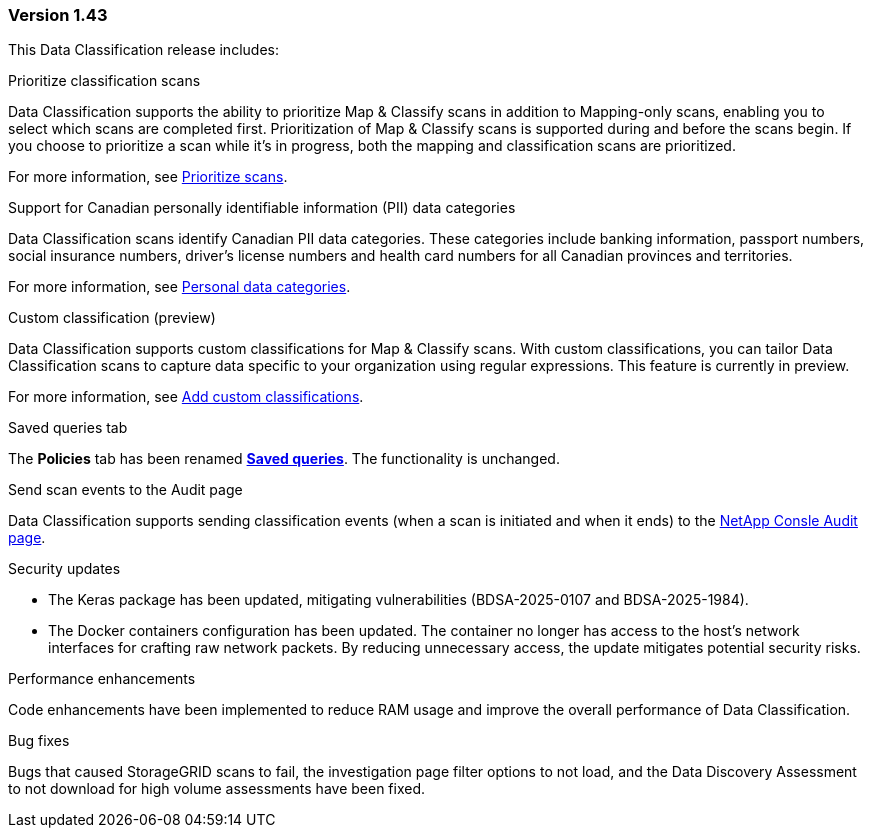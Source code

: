 === Version 1.43

This Data Classification release includes:

.Prioritize classification scans

Data Classification supports the ability to prioritize Map & Classify scans in addition to Mapping-only scans, enabling you to select which scans are completed first. Prioritization of Map & Classify scans is supported during and before the scans begin. If you choose to prioritize a scan while it's in progress, both the mapping and classification scans are prioritized. 

For more information, see link:https://docs.netapp.com/us-en/bluexp-classification/task-managing-repo-scanning.html#prioritize-scans[Prioritize scans].

.Support for Canadian personally identifiable information (PII) data categories

Data Classification scans identify Canadian PII data categories. These categories include banking information, passport numbers, social insurance numbers, driver's license numbers and health card numbers for all Canadian provinces and territories.

For more information, see link:https://docs.netapp.com/us-en/bluexp-classification/reference-private-data-categories.html#types-of-personal-data[Personal data categories].

.Custom classification (preview)

Data Classification supports custom classifications for Map & Classify scans. With custom classifications, you can tailor Data Classification scans to capture data specific to your organization using regular expressions. This feature is currently in preview. 

For more information, see link:https://docs.netapp.com/us-en/bluexp-classification/task-custom-classification.html[Add custom classifications].

.Saved queries tab

The **Policies** tab has been renamed link:https://docs.netapp.com/us-en/bluexp-classification/task-using-policies.html[**Saved queries**]. The functionality is unchanged. 

.Send scan events to the Audit page

Data Classification supports sending classification events (when a scan is initiated and when it ends) to the link:https://docs.netapp.com/us-en/bluexp-setup-admin/task-monitor-cm-operations.html#audit-user-activity-from-the-bluexp-timeline[NetApp Consle Audit page^].

.Security updates 

* The Keras package has been updated, mitigating vulnerabilities (BDSA-2025-0107 and BDSA-2025-1984). 
* The Docker containers configuration has been updated. The container no longer has access to the host's network interfaces for crafting raw network packets. By reducing unnecessary access, the update mitigates potential security risks.

.Performance enhancements 

Code enhancements have been implemented to reduce RAM usage and improve the overall performance of Data Classification. 

.Bug fixes

Bugs that caused StorageGRID scans to fail, the investigation page filter options to not load, and the Data Discovery Assessment to not download for high volume assessments have been fixed. 